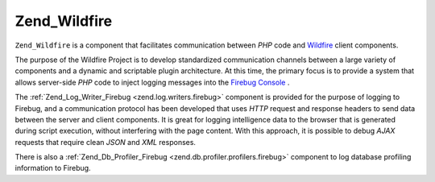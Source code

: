 
Zend_Wildfire
=============

``Zend_Wildfire`` is a component that facilitates communication between *PHP* code and `Wildfire`_ client components.

The purpose of the Wildfire Project is to develop standardized communication channels between a large variety of components and a dynamic and scriptable plugin architecture. At this time, the primary focus is to provide a system that allows server-side *PHP* code to inject logging messages into the `Firebug Console`_ .

The :ref:`Zend_Log_Writer_Firebug <zend.log.writers.firebug>` component is provided for the purpose of logging to Firebug, and a communication protocol has been developed that uses *HTTP* request and response headers to send data between the server and client components. It is great for logging intelligence data to the browser that is generated during script execution, without interfering with the page content. With this approach, it is possible to debug *AJAX* requests that require clean *JSON* and *XML* responses.

There is also a :ref:`Zend_Db_Profiler_Firebug <zend.db.profiler.profilers.firebug>` component to log database profiling information to Firebug.


.. _`Wildfire`: http://www.wildfirehq.org/
.. _`Firebug Console`: http://www.getfirebug.com/
